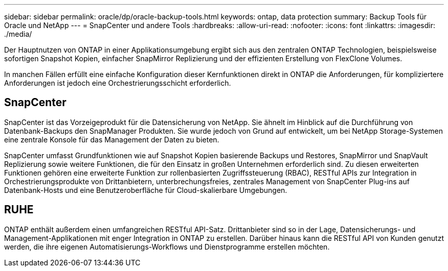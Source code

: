 ---
sidebar: sidebar 
permalink: oracle/dp/oracle-backup-tools.html 
keywords: ontap, data protection 
summary: Backup Tools für Oracle und NetApp 
---
= SnapCenter und andere Tools
:hardbreaks:
:allow-uri-read: 
:nofooter: 
:icons: font
:linkattrs: 
:imagesdir: ./media/


[role="lead"]
Der Hauptnutzen von ONTAP in einer Applikationsumgebung ergibt sich aus den zentralen ONTAP Technologien, beispielsweise sofortigen Snapshot Kopien, einfacher SnapMirror Replizierung und der effizienten Erstellung von FlexClone Volumes.

In manchen Fällen erfüllt eine einfache Konfiguration dieser Kernfunktionen direkt in ONTAP die Anforderungen, für kompliziertere Anforderungen ist jedoch eine Orchestrierungsschicht erforderlich.



== SnapCenter

SnapCenter ist das Vorzeigeprodukt für die Datensicherung von NetApp. Sie ähnelt im Hinblick auf die Durchführung von Datenbank-Backups den SnapManager Produkten. Sie wurde jedoch von Grund auf entwickelt, um bei NetApp Storage-Systemen eine zentrale Konsole für das Management der Daten zu bieten.

SnapCenter umfasst Grundfunktionen wie auf Snapshot Kopien basierende Backups und Restores, SnapMirror und SnapVault Replizierung sowie weitere Funktionen, die für den Einsatz in großen Unternehmen erforderlich sind. Zu diesen erweiterten Funktionen gehören eine erweiterte Funktion zur rollenbasierten Zugriffssteuerung (RBAC), RESTful APIs zur Integration in Orchestrierungsprodukte von Drittanbietern, unterbrechungsfreies, zentrales Management von SnapCenter Plug-ins auf Datenbank-Hosts und eine Benutzeroberfläche für Cloud-skalierbare Umgebungen.



== RUHE

ONTAP enthält außerdem einen umfangreichen RESTful API-Satz. Drittanbieter sind so in der Lage, Datensicherungs- und Management-Applikationen mit enger Integration in ONTAP zu erstellen. Darüber hinaus kann die RESTful API von Kunden genutzt werden, die ihre eigenen Automatisierungs-Workflows und Dienstprogramme erstellen möchten.
